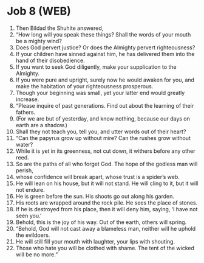 * Job 8 (WEB)
:PROPERTIES:
:ID: WEB/18-JOB08
:END:

1. Then Bildad the Shuhite answered,
2. “How long will you speak these things? Shall the words of your mouth be a mighty wind?
3. Does God pervert justice? Or does the Almighty pervert righteousness?
4. If your children have sinned against him, he has delivered them into the hand of their disobedience.
5. If you want to seek God diligently, make your supplication to the Almighty.
6. If you were pure and upright, surely now he would awaken for you, and make the habitation of your righteousness prosperous.
7. Though your beginning was small, yet your latter end would greatly increase.
8. “Please inquire of past generations. Find out about the learning of their fathers.
9. (For we are but of yesterday, and know nothing, because our days on earth are a shadow.)
10. Shall they not teach you, tell you, and utter words out of their heart?
11. “Can the papyrus grow up without mire? Can the rushes grow without water?
12. While it is yet in its greenness, not cut down, it withers before any other reed.
13. So are the paths of all who forget God. The hope of the godless man will perish,
14. whose confidence will break apart, whose trust is a spider’s web.
15. He will lean on his house, but it will not stand. He will cling to it, but it will not endure.
16. He is green before the sun. His shoots go out along his garden.
17. His roots are wrapped around the rock pile. He sees the place of stones.
18. If he is destroyed from his place, then it will deny him, saying, ‘I have not seen you.’
19. Behold, this is the joy of his way. Out of the earth, others will spring.
20. “Behold, God will not cast away a blameless man, neither will he uphold the evildoers.
21. He will still fill your mouth with laughter, your lips with shouting.
22. Those who hate you will be clothed with shame. The tent of the wicked will be no more.”
